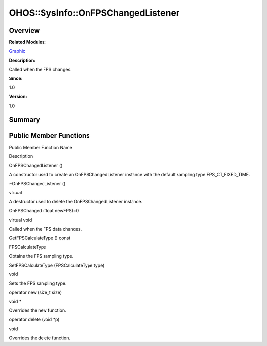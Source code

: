 OHOS::SysInfo::OnFPSChangedListener
===================================

**Overview**\ 
--------------

**Related Modules:**

`Graphic <graphic.rst>`__

**Description:**

Called when the FPS changes.

**Since:**

1.0

**Version:**

1.0

**Summary**\ 
-------------

Public Member Functions
-----------------------

.. raw:: html

   <table>

.. raw:: html

   <thead align="left">

.. raw:: html

   <tr id="row845036221093535">

.. raw:: html

   <th class="cellrowborder" valign="top" width="50%" id="mcps1.1.3.1.1">

.. raw:: html

   <p id="p158451976093535">

Public Member Function Name

.. raw:: html

   </p>

.. raw:: html

   </th>

.. raw:: html

   <th class="cellrowborder" valign="top" width="50%" id="mcps1.1.3.1.2">

.. raw:: html

   <p id="p901548037093535">

Description

.. raw:: html

   </p>

.. raw:: html

   </th>

.. raw:: html

   </tr>

.. raw:: html

   </thead>

.. raw:: html

   <tbody>

.. raw:: html

   <tr id="row858208674093535">

.. raw:: html

   <td class="cellrowborder" valign="top" width="50%" headers="mcps1.1.3.1.1 ">

.. raw:: html

   <p id="p1096460983093535">

OnFPSChangedListener ()

.. raw:: html

   </p>

.. raw:: html

   </td>

.. raw:: html

   <td class="cellrowborder" valign="top" width="50%" headers="mcps1.1.3.1.2 ">

.. raw:: html

   <p id="p1092367368093535">

.. raw:: html

   </p>

.. raw:: html

   <p id="p2012714601093535">

A constructor used to create an OnFPSChangedListener instance with the
default sampling type FPS_CT_FIXED_TIME.

.. raw:: html

   </p>

.. raw:: html

   </td>

.. raw:: html

   </tr>

.. raw:: html

   <tr id="row1579502026093535">

.. raw:: html

   <td class="cellrowborder" valign="top" width="50%" headers="mcps1.1.3.1.1 ">

.. raw:: html

   <p id="p1922183064093535">

~OnFPSChangedListener ()

.. raw:: html

   </p>

.. raw:: html

   </td>

.. raw:: html

   <td class="cellrowborder" valign="top" width="50%" headers="mcps1.1.3.1.2 ">

.. raw:: html

   <p id="p1619856370093535">

virtual

.. raw:: html

   </p>

.. raw:: html

   <p id="p1678132466093535">

A destructor used to delete the OnFPSChangedListener instance.

.. raw:: html

   </p>

.. raw:: html

   </td>

.. raw:: html

   </tr>

.. raw:: html

   <tr id="row1114008424093535">

.. raw:: html

   <td class="cellrowborder" valign="top" width="50%" headers="mcps1.1.3.1.1 ">

.. raw:: html

   <p id="p723517007093535">

OnFPSChanged (float newFPS)=0

.. raw:: html

   </p>

.. raw:: html

   </td>

.. raw:: html

   <td class="cellrowborder" valign="top" width="50%" headers="mcps1.1.3.1.2 ">

.. raw:: html

   <p id="p1553563098093535">

virtual void

.. raw:: html

   </p>

.. raw:: html

   <p id="p714626626093535">

Called when the FPS data changes.

.. raw:: html

   </p>

.. raw:: html

   </td>

.. raw:: html

   </tr>

.. raw:: html

   <tr id="row1076500290093535">

.. raw:: html

   <td class="cellrowborder" valign="top" width="50%" headers="mcps1.1.3.1.1 ">

.. raw:: html

   <p id="p507105733093535">

GetFPSCalculateType () const

.. raw:: html

   </p>

.. raw:: html

   </td>

.. raw:: html

   <td class="cellrowborder" valign="top" width="50%" headers="mcps1.1.3.1.2 ">

.. raw:: html

   <p id="p257649393093535">

FPSCalculateType

.. raw:: html

   </p>

.. raw:: html

   <p id="p1582454546093535">

Obtains the FPS sampling type.

.. raw:: html

   </p>

.. raw:: html

   </td>

.. raw:: html

   </tr>

.. raw:: html

   <tr id="row1870625374093535">

.. raw:: html

   <td class="cellrowborder" valign="top" width="50%" headers="mcps1.1.3.1.1 ">

.. raw:: html

   <p id="p2085530641093535">

SetFPSCalculateType (FPSCalculateType type)

.. raw:: html

   </p>

.. raw:: html

   </td>

.. raw:: html

   <td class="cellrowborder" valign="top" width="50%" headers="mcps1.1.3.1.2 ">

.. raw:: html

   <p id="p1133508010093535">

void

.. raw:: html

   </p>

.. raw:: html

   <p id="p209885880093535">

Sets the FPS sampling type.

.. raw:: html

   </p>

.. raw:: html

   </td>

.. raw:: html

   </tr>

.. raw:: html

   <tr id="row1478581587093535">

.. raw:: html

   <td class="cellrowborder" valign="top" width="50%" headers="mcps1.1.3.1.1 ">

.. raw:: html

   <p id="p14682191093535">

operator new (size_t size)

.. raw:: html

   </p>

.. raw:: html

   </td>

.. raw:: html

   <td class="cellrowborder" valign="top" width="50%" headers="mcps1.1.3.1.2 ">

.. raw:: html

   <p id="p775889343093535">

void \*

.. raw:: html

   </p>

.. raw:: html

   <p id="p484228765093535">

Overrides the new function.

.. raw:: html

   </p>

.. raw:: html

   </td>

.. raw:: html

   </tr>

.. raw:: html

   <tr id="row1905962254093535">

.. raw:: html

   <td class="cellrowborder" valign="top" width="50%" headers="mcps1.1.3.1.1 ">

.. raw:: html

   <p id="p250537572093535">

operator delete (void \*p)

.. raw:: html

   </p>

.. raw:: html

   </td>

.. raw:: html

   <td class="cellrowborder" valign="top" width="50%" headers="mcps1.1.3.1.2 ">

.. raw:: html

   <p id="p250579708093535">

void

.. raw:: html

   </p>

.. raw:: html

   <p id="p550106398093535">

Overrides the delete function.

.. raw:: html

   </p>

.. raw:: html

   </td>

.. raw:: html

   </tr>

.. raw:: html

   </tbody>

.. raw:: html

   </table>
